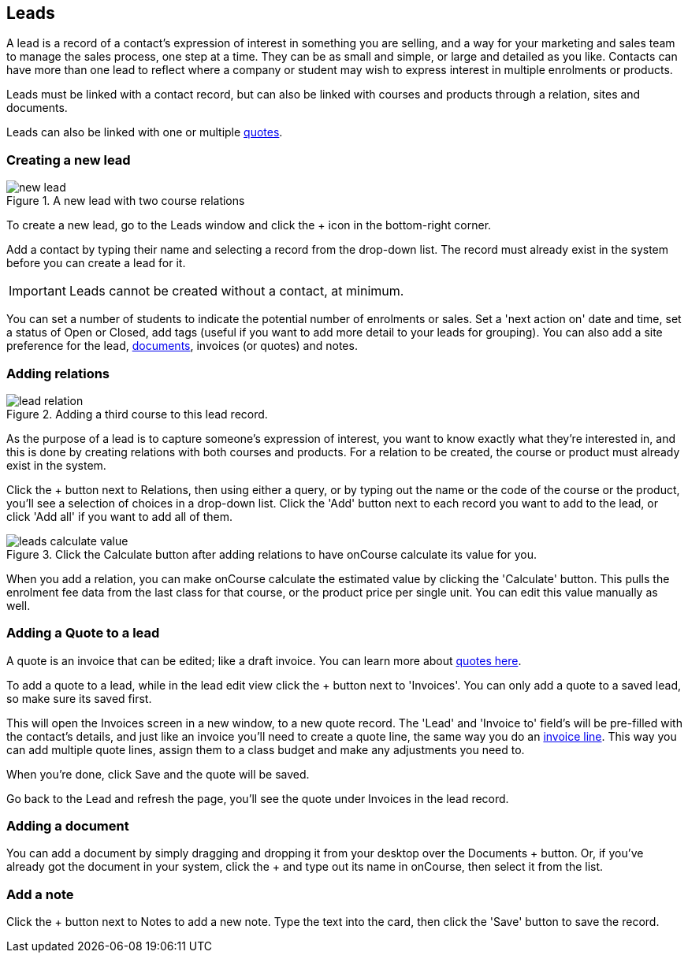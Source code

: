 [[leads]]
== Leads

A lead is a record of a contact's expression of interest in something you are selling, and a way for your marketing and sales team to manage the sales process, one step at a time. They can be as small and simple, or large and detailed as you like. Contacts can have more than one lead to reflect where a company or student may wish to express interest in multiple enrolments or products.

Leads must be linked with a contact record, but can also be linked with courses and products through a relation, sites and documents.

Leads can also be linked with one or multiple <<quotes,quotes>>.

[[leads-new]]
=== Creating a new lead

image::images/new_lead.png[title='A new lead with two course relations']

To create a new lead, go to the Leads window and click the + icon in the bottom-right corner.

Add a contact by typing their name and selecting a record from the drop-down list. The record must already exist in the system before you can create a lead for it.

[IMPORTANT]
====
Leads cannot be created without a contact, at minimum.
====

You can set a number of students to indicate the potential number of enrolments or sales. Set a 'next action on' date and time, set a status of Open or Closed, add tags (useful if you want to add more detail to your leads for grouping). You can also add a site preference for the lead, <<documentManagement, documents>>, invoices (or quotes) and notes.

[[leads-relations]]
=== Adding relations

image::images/lead_relation.png[title='Adding a third course to this lead record.']

As the purpose of a lead is to capture someone's expression of interest, you want to know exactly what they're interested in, and this is done by creating relations with both courses and products. For a relation to be created, the course or product must already exist in the system.

Click the + button next to Relations, then using either a query, or by typing out the name or the code of the course or the product, you'll see a selection of choices in a drop-down list. Click the 'Add' button next to each record you want to add to the lead, or click 'Add all' if you want to add all of them.

image::images/leads_calculate_value.png[title='Click the Calculate button after adding relations to have onCourse calculate its value for you.']

When you add a relation, you can make onCourse calculate the estimated value by clicking the 'Calculate' button. This pulls the enrolment fee data from the last class for that course, or the product price per single unit. You can edit this value manually as well.

[[leads-addQuote]]
=== Adding a Quote to a lead

A quote is an invoice that can be edited; like a draft invoice. You can learn more about <<quotes,quotes here>>.

To add a quote to a lead, while in the lead edit view click the + button next to 'Invoices'. You can only add a quote to a saved lead, so make sure its saved first.

This will open the Invoices screen in a new window, to a new quote record. The 'Lead' and 'Invoice to' field's will be pre-filled with the contact's details, and just like an invoice you'll need to create a quote line, the same way you do an <<invoice-create,invoice line>>. This way you can add multiple quote lines, assign them to a class budget and make any adjustments you need to.

When you're done, click Save and the quote will be saved.

Go back to the Lead and refresh the page, you'll see the quote under Invoices in the lead record.

[[leads-documents]]
=== Adding a document

You can add a document by simply dragging and dropping it from your desktop over the Documents + button. Or, if you've already got the document in your system, click the + and type out its name in onCourse, then select it from the list.

[[leads-notes]]
=== Add a note

Click the + button next to Notes to add a new note. Type the text into the card, then click the 'Save' button to save the record.
